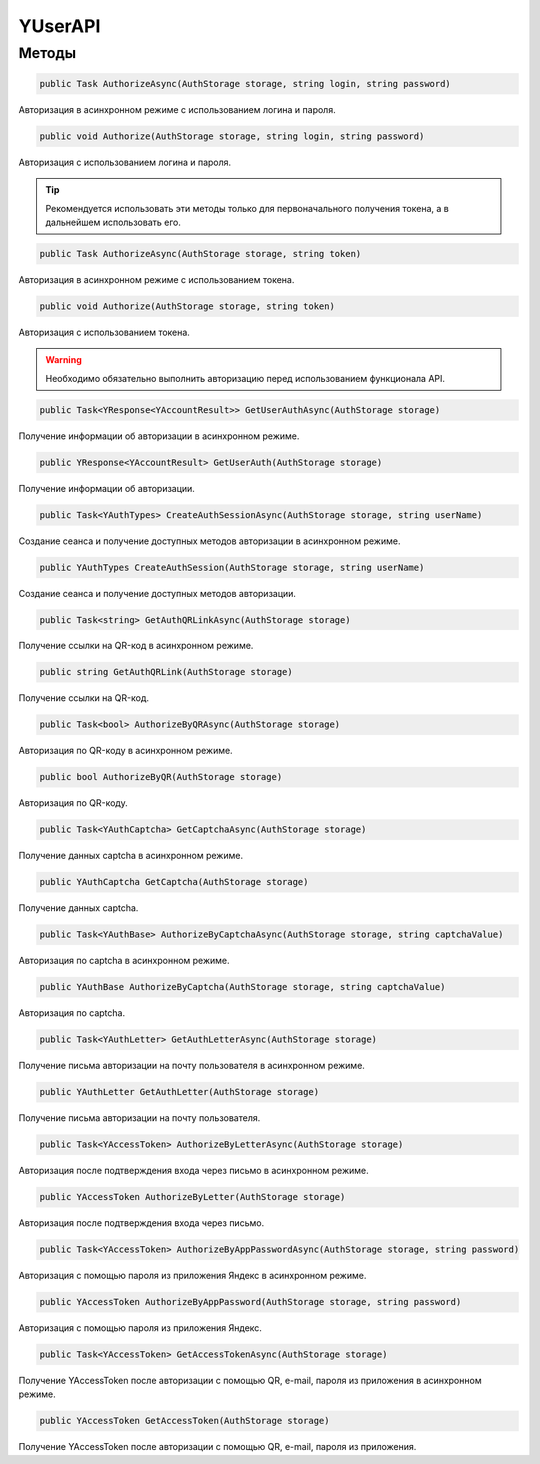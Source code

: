YUserAPI
==================================================================

------------------------------------------------------------------
Методы
------------------------------------------------------------------

.. code-block:: csharp

   public Task AuthorizeAsync(AuthStorage storage, string login, string password)

Авторизация в асинхронном режиме с использованием логина и пароля.

.. code-block:: csharp

   public void Authorize(AuthStorage storage, string login, string password)

Авторизация с использованием логина и пароля.

.. tip:: Рекомендуется использовать эти методы только для первоначального получения токена, а в дальнейшем использовать его.


.. code-block:: csharp

   public Task AuthorizeAsync(AuthStorage storage, string token)

Авторизация в асинхронном режиме с использованием токена.

.. code-block:: csharp

   public void Authorize(AuthStorage storage, string token)

Авторизация с использованием токена.

.. warning:: Необходимо обязательно выполнить авторизацию перед использованием функционала API.
 
.. code-block:: csharp

   public Task<YResponse<YAccountResult>> GetUserAuthAsync(AuthStorage storage)

Получение информации об авторизации в асинхронном режиме.

.. code-block:: csharp

   public YResponse<YAccountResult> GetUserAuth(AuthStorage storage)

Получение информации об авторизации.

.. code-block:: csharp

   public Task<YAuthTypes> CreateAuthSessionAsync(AuthStorage storage, string userName)

Создание сеанса и получение доступных методов авторизации в асинхронном режиме.

.. code-block:: csharp

   public YAuthTypes CreateAuthSession(AuthStorage storage, string userName)

Создание сеанса и получение доступных методов авторизации.

.. code-block:: csharp

   public Task<string> GetAuthQRLinkAsync(AuthStorage storage)

Получение ссылки на QR-код в асинхронном режиме.

.. code-block:: csharp

   public string GetAuthQRLink(AuthStorage storage)

Получение ссылки на QR-код.

.. code-block:: csharp

   public Task<bool> AuthorizeByQRAsync(AuthStorage storage)

Авторизация по QR-коду в асинхронном режиме.

.. code-block:: csharp

   public bool AuthorizeByQR(AuthStorage storage)

Авторизация по QR-коду.

.. code-block:: csharp

   public Task<YAuthCaptcha> GetCaptchaAsync(AuthStorage storage)

Получение данных captcha в асинхронном режиме.

.. code-block:: csharp

   public YAuthCaptcha GetCaptcha(AuthStorage storage)

Получение данных captcha.

.. code-block:: csharp

   public Task<YAuthBase> AuthorizeByCaptchaAsync(AuthStorage storage, string captchaValue)

Авторизация по captcha в асинхронном режиме.

.. code-block:: csharp

   public YAuthBase AuthorizeByCaptcha(AuthStorage storage, string captchaValue)

Авторизация по captcha.

.. code-block:: csharp

   public Task<YAuthLetter> GetAuthLetterAsync(AuthStorage storage)

Получение письма авторизации на почту пользователя в асинхронном режиме.

.. code-block:: csharp

   public YAuthLetter GetAuthLetter(AuthStorage storage)

Получение письма авторизации на почту пользователя.

.. code-block:: csharp

   public Task<YAccessToken> AuthorizeByLetterAsync(AuthStorage storage)

Авторизация после подтверждения входа через письмо в асинхронном режиме.

.. code-block:: csharp

   public YAccessToken AuthorizeByLetter(AuthStorage storage)

Авторизация после подтверждения входа через письмо.

.. code-block:: csharp

   public Task<YAccessToken> AuthorizeByAppPasswordAsync(AuthStorage storage, string password)

Авторизация с помощью пароля из приложения Яндекс в асинхронном режиме.

.. code-block:: csharp

   public YAccessToken AuthorizeByAppPassword(AuthStorage storage, string password)

Авторизация с помощью пароля из приложения Яндекс.

.. code-block:: csharp

   public Task<YAccessToken> GetAccessTokenAsync(AuthStorage storage)

Получение YAccessToken после авторизации с помощью QR, e-mail, пароля из приложения в асинхронном режиме.

.. code-block:: csharp

   public YAccessToken GetAccessToken(AuthStorage storage)

Получение YAccessToken после авторизации с помощью QR, e-mail, пароля из приложения.